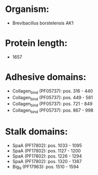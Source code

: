 * Organism:
- Brevibacillus borstelensis AK1
* Protein length:
- 1657
* Adhesive domains:
- Collagen_bind (PF05737): pos. 316 - 440
- Collagen_bind (PF05737): pos. 449 - 581
- Collagen_bind (PF05737): pos. 721 - 849
- Collagen_bind (PF05737): pos. 867 - 998
* Stalk domains:
- SpaA (PF17802): pos. 1033 - 1095
- SpaA (PF17802): pos. 1127 - 1200
- SpaA (PF17802): pos. 1226 - 1294
- SpaA (PF17802): pos. 1320 - 1387
- Big_9 (PF17963): pos. 1510 - 1594

